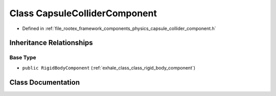 .. _exhale_class_class_capsule_collider_component:

Class CapsuleColliderComponent
==============================

- Defined in :ref:`file_rootex_framework_components_physics_capsule_collider_component.h`


Inheritance Relationships
-------------------------

Base Type
*********

- ``public RigidBodyComponent`` (:ref:`exhale_class_class_rigid_body_component`)


Class Documentation
-------------------


.. doxygenclass:: CapsuleColliderComponent
   :members:
   :protected-members:
   :undoc-members:
